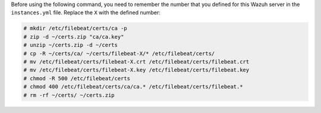 .. Copyright (C) 2020 Wazuh, Inc.

Before using the following command, you need to remember the number that you defined for this Wazuh server in the ``instances.yml`` file. Replace the ``X`` with the defined number:

.. code-block:: console

  # mkdir /etc/filebeat/certs/ca -p
  # zip -d ~/certs.zip "ca/ca.key"
  # unzip ~/certs.zip -d ~/certs
  # cp -R ~/certs/ca/ ~/certs/filebeat-X/* /etc/filebeat/certs/
  # mv /etc/filebeat/certs/filebeat-X.crt /etc/filebeat/certs/filebeat.crt
  # mv /etc/filebeat/certs/filebeat-X.key /etc/filebeat/certs/filebeat.key
  # chmod -R 500 /etc/filebeat/certs
  # chmod 400 /etc/filebeat/certs/ca/ca.* /etc/filebeat/certs/filebeat.*
  # rm -rf ~/certs/ ~/certs.zip

.. End of copy_certificates_filebeat_wazuh_cluster.rst
